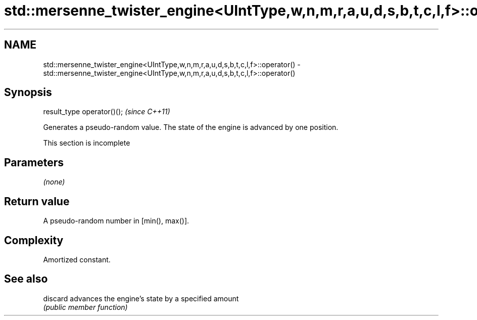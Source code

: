 .TH std::mersenne_twister_engine<UIntType,w,n,m,r,a,u,d,s,b,t,c,l,f>::operator() 3 "2020.03.24" "http://cppreference.com" "C++ Standard Libary"
.SH NAME
std::mersenne_twister_engine<UIntType,w,n,m,r,a,u,d,s,b,t,c,l,f>::operator() \- std::mersenne_twister_engine<UIntType,w,n,m,r,a,u,d,s,b,t,c,l,f>::operator()

.SH Synopsis
   result_type operator()();  \fI(since C++11)\fP

   Generates a pseudo-random value. The state of the engine is advanced by one position.

    This section is incomplete

.SH Parameters

   \fI(none)\fP

.SH Return value

   A pseudo-random number in [min(), max()].

.SH Complexity

   Amortized constant.

.SH See also

   discard advances the engine's state by a specified amount
           \fI(public member function)\fP
